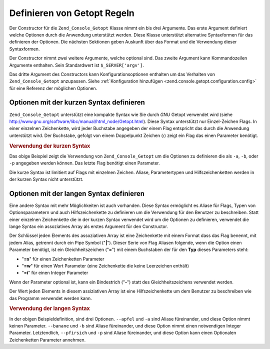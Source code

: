 .. _zend.console.getopt.rules:

Definieren von Getopt Regeln
============================

Der Constructor für die ``Zend_Console_Getopt`` Klasse nimmt ein bis drei Argumente. Das erste Argument definiert
welche Optionen durch die Anwendung unterstützt werden. Diese Klasse unterstützt alternative Syntaxformen für
das definieren der Optionen. Die nächsten Sektionen geben Auskunft über das Format und die Verwendung dieser
Syntaxformen.

Der Constructor nimmt zwei weitere Argumente, welche optional sind. Das zweite Argument kann Kommandozeilen
Argumente enthalten. Sein Standardwert ist ``$_SERVER['argv']``.

Das dritte Argument des Constructors kann Konfigurationsoptionen enthalten um das Verhalten von
``Zend_Console_Getopt`` anzupassen. Siehe :ref:`Konfiguration hinzufügen
<zend.console.getopt.configuration.config>` für eine Referenz der möglichen Optionen.

.. _zend.console.getopt.rules.short:

Optionen mit der kurzen Syntax definieren
-----------------------------------------

``Zend_Console_Getopt`` unterstützt eine kompakte Syntax wie Sie durch *GNU* Getopt verwendet wird (siehe
`http://www.gnu.org/software/libc/manual/html_node/Getopt.html`_). Diese Syntax unterstützt nur Einzel-Zeichen
Flags. In einer einzelnen Zeichenkette, wird jeder Buchstabe angegeben der einem Flag entspricht das durch die
Anwendung unterstützt wird. Der Buchstabe, gefolgt von einem Doppelpunkt Zeichen (**:**) zeigt ein Flag das einen
Parameter benötigt.

.. _zend.console.getopt.rules.short.example:

.. rubric:: Verwendung der kurzen Syntax

.. code-block:: php
   :linenos:

   $opts = new Zend_Console_Getopt('abp:');

Das obige Beispiel zeigt die Verwendung von ``Zend_Console_Getopt`` um die Optionen zu definieren die als ``-a``,
``-b``, oder ``-p`` angegeben werden können. Das letzte Flag benötigt einen Parameter.

Die kurze Syntax ist limitiert auf Flags mit einzelnen Zeichen. Aliase, Parametertypen und Hilfszeichenketten
werden in der kurzen Syntax nicht unterstützt.

.. _zend.console.getopt.rules.long:

Optionen mit der langen Syntax definieren
-----------------------------------------

Eine andere Syntax mit mehr Möglichkeiten ist auch vorhanden. Diese Syntax ermöglicht es Aliase für Flags, Typen
von Optionsparametern und auch Hilfszeichenkette zu definieren um die Verwendung für den Benutzer zu beschreiben.
Statt einer einzelnen Zeichenkette die in der kurzen Syntax verwendet wird um die Optionen zu definieren, verwendet
die lange Syntax ein assoziatives Array als erstes Argument für den Constructor.

Der Schlüssel jeden Elements des assoziativen Array ist eine Zeichenkette mit einem Format dass das Flag benennt,
mit jedem Alias, getrennt durch ein Pipe Symbol ("**|**"). Dieser Serie von Flag Aliasen folgende, wenn die Option
einen Parameter benötigt, ist ein Gleichheitszeichen ("**=**") mit einem Buchstaben der für den **Typ** dieses
Parameters steht:

- "**=s**" für einen Zeichenketten Parameter

- "**=w**" für einen Wort Parameter (eine Zeichenkette die keine Leerzeichen enthält)

- "**=i**" für einen Integer Parameter

Wenn der Parameter optional ist, kann ein Bindestrich ("**-**") statt des Gleichheitszeichens verwendet werden.

Der Wert jeden Elements in diesem assiziativen Array ist eine Hilfszeichenkette um dem Benutzer zu beschreiben wie
das Programm verwendet werden kann.

.. _zend.console.getopt.rules.long.example:

.. rubric:: Verwendung der langen Syntax

.. code-block:: php
   :linenos:

   $opts = new Zend_Console_Getopt(
       array(
           'apfel|a'    => 'Apfel Option, ohne Parameter',
           'banane|b=i' => 'Bananen Option, mit benötigtem Integer Parameter',
           'pfirsich|p-s' => 'Pfirsich Option, mit optionalem String Parameter'
       )
   );

In der obigen Beispieldefinition, sind drei Optionen. ``--apfel`` und ``-a`` sind Aliase füreinander, und diese
Option nimmt keinen Parameter. ``--banane`` und ``-b`` sind Aliase füreinander, und diese Option nimmt einen
notwendigen Integer Parameter. Letztendlich, ``--pfirsich`` und ``-p`` sind Aliase füreinander, und diese Option
kann einen Optionalen Zeichenketten Parameter annehmen.



.. _`http://www.gnu.org/software/libc/manual/html_node/Getopt.html`: http://www.gnu.org/software/libc/manual/html_node/Getopt.html
